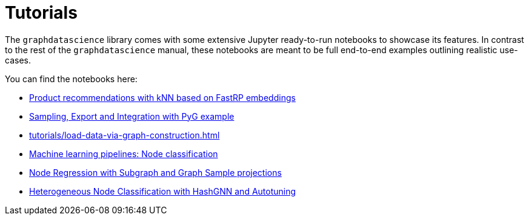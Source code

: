 = Tutorials

The `graphdatascience` library comes with some extensive Jupyter ready-to-run notebooks to showcase its features.
In contrast to the rest of the `graphdatascience` manual, these notebooks are meant to be full end-to-end examples outlining realistic use-cases.

You can find the notebooks here:

* https://github.com/neo4j/graph-data-science-client/blob/{docs-version}/examples/fastrp-and-knn.ipynb[Product recommendations with kNN based on FastRP embeddings]
* https://github.com/neo4j/graph-data-science-client/blob/{docs-version}/examples/import-sample-export-gnn.ipynb[Sampling, Export and Integration with PyG example]
* xref:tutorials/load-data-via-graph-construction.adoc[]
* https://github.com/neo4j/graph-data-science-client/blob/{docs-version}/examples/ml-pipelines-node-classification.ipynb[Machine learning pipelines: Node classification]
* https://github.com/neo4j/graph-data-science-client/blob/{docs-version}/examples/node-regression-with-subgraph-and-graph-sample.ipynb[Node Regression with Subgraph and Graph Sample projections]
* https://github.com/neo4j/graph-data-science-client/tree/{docs-version}/examples/heterogeneous-node-classification-with-hashgnn.ipynb[Heterogeneous Node Classification with HashGNN and Autotuning]
